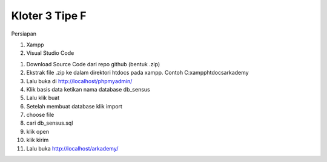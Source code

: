 ###################
Kloter 3 Tipe F
###################

Persiapan

1. Xampp
2. Visual Studio Code

1. Download Source Code dari repo github (bentuk .zip)
2. Ekstrak file .zip ke dalam direktori htdocs pada xampp. Contoh C:\xampp\htdocs\arkademy
3. Lalu buka di http://localhost/phpmyadmin/
4. Klik basis data ketikan nama database db_sensus
5. Lalu klik buat
6. Setelah membuat database klik import
7. choose file
8. cari db_sensus.sql
9. klik open
10. klik kirim
11. Lalu buka http://localhost/arkademy/
